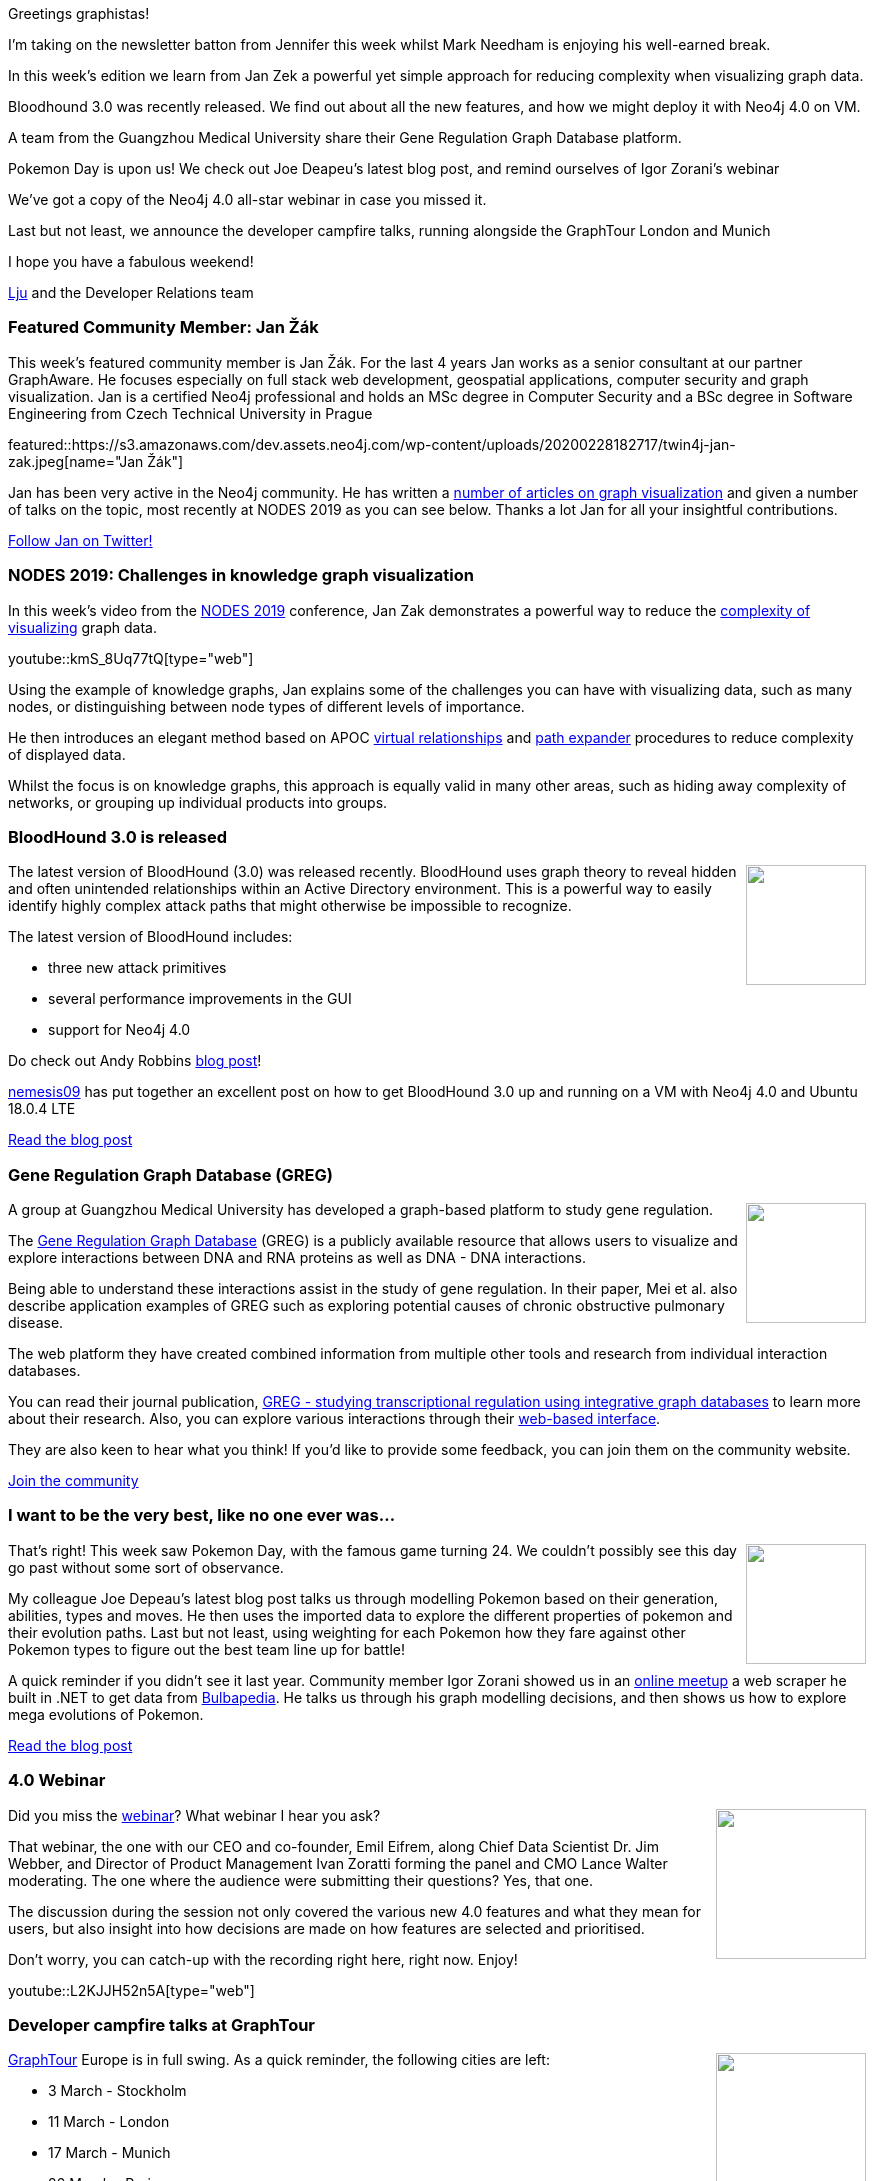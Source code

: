 ﻿:linkattrs:
:type: "web"

////
[Keywords/Tags:]
<insert-tags-here>


[Meta Description:]
Discover what's new in the Neo4j community for the week of 29 Feb 2020


[Primary Image File Name:]
this-week-neo4j-21-dec-2019.jpg

[Primary Image Alt Text:]


[Headline:]
This Week in Neo4j - Reducing visualization complexity. BloodHound 3.0, Gene Regulation Graph Database, Pokemon Day, 4.0 Webinar, GraphTour Europe developer campfire talks

[Body copy:]
////

Greetings graphistas!

I’m taking on the newsletter batton from Jennifer this week whilst Mark Needham is enjoying his well-earned break. 

In this week’s edition we learn from Jan Zek a powerful yet simple approach for reducing complexity when visualizing graph data. 

Bloodhound 3.0 was recently released. We find out about all the new features, and how we might deploy it with Neo4j 4.0 on VM.

A team from the Guangzhou Medical University share their Gene Regulation Graph Database platform.

Pokemon Day is upon us! We check out Joe Deapeu’s latest blog post, and remind ourselves of Igor Zorani’s webinar

We’ve got a copy of the Neo4j 4.0 all-star webinar in case you missed it. 

Last but not least, we announce the developer campfire talks, running alongside the GraphTour London and Munich

I hope you have a fabulous weekend!

https://twitter.com/ellazal[Lju^] and the Developer Relations team


[[featured-community-member]]
=== Featured Community Member: Jan Žák

This week's featured community member is Jan Žák. For the last 4 years Jan works as a senior consultant at our partner GraphAware. He focuses especially on full stack web development, geospatial applications, computer security and graph visualization. Jan is a certified Neo4j professional and holds an MSc degree in Computer Security and a BSc degree in Software Engineering from Czech Technical University in Prague

featured::https://s3.amazonaws.com/dev.assets.neo4j.com/wp-content/uploads/20200228182717/twin4j-jan-zak.jpeg[name="Jan Žák"]

Jan has been very active in the Neo4j community. He has written a link:https://graphaware.com/search/?q=jan%20zak[number of articles on graph visualization^] and given a number of talks on the topic, most recently at NODES 2019 as you can see below. Thanks a lot Jan for all your insightful contributions.

https://twitter.com/zakjan[Follow Jan on Twitter!, role="medium button"]

[[features-1]]
=== NODES 2019: Challenges in knowledge graph visualization

In this week’s video from the https://neo4j.com/online-summit/[NODES 2019^] conference, Jan Zak demonstrates a powerful way to reduce the https://neo4j.com/online-summit/session/challenges-knowledge-graph-visualization[complexity of visualizing^] graph data. 

youtube::kmS_8Uq77tQ[type={type}]

Using the example of knowledge graphs, Jan explains some of the challenges you can have with visualizing data, such as many nodes, or distinguishing between node types of different levels of importance. 

He then introduces an elegant method based on APOC https://neo4j.com/docs/labs/apoc/current/virtual/[virtual relationships^] and https://neo4j.com/docs/labs/apoc/current/graph-querying/path-expander/[path expander^] procedures to reduce complexity of displayed data. 

Whilst the focus is on knowledge graphs, this approach is equally valid in many other areas, such as hiding away complexity of networks, or grouping up individual products into groups.

[[features-2]]
=== BloodHound 3.0 is released

++++
<div style="float:right; padding: 2px	">
<img src="https://s3.amazonaws.com/dev.assets.neo4j.com/wp-content/uploads/20190416124935/bloodhound-7.png" width="120px"  />
</div>
++++

The latest version of BloodHound (3.0) was released recently. BloodHound uses graph theory to reveal hidden and often unintended relationships within an Active Directory environment. This is a powerful way to easily identify highly complex attack paths that might otherwise be impossible to recognize. 

The latest version of BloodHound includes:

* three new attack primitives
* several performance improvements in the GUI
* support for Neo4j 4.0

Do check out Andy Robbins https://posts.specterops.io/introducing-bloodhound-3-0-c00e77ff0aa6[blog post^]!

https://twitter.com/nemesis09[nemesis09^] has put together an excellent post on how to get BloodHound 3.0 up and running on a VM with Neo4j 4.0 and Ubuntu 18.0.4 LTE

https://f4ble.wordpress.com/2020/02/25/bloodhound-vm-installation/[Read the blog post, role="medium button"]


[[features-3]]
=== Gene Regulation Graph Database (GREG)

++++
<div style="float:right; padding: 2px	">
<img src="https://s3.amazonaws.com/dev.assets.neo4j.com/wp-content/uploads/20200228072545/greg_20200228.jpg" width="120px"  />
</div>
++++

A group at Guangzhou Medical University has developed a graph-based platform to study gene regulation.

The http://www.moralab.science/GREG[Gene Regulation Graph Database^] (GREG) is a publicly available resource that allows users to visualize and explore interactions between DNA and RNA proteins as well as DNA - DNA interactions. 

Being able to understand these interactions assist in the study of gene regulation. In their paper, Mei et al. also describe application examples of GREG such as exploring potential causes of chronic obstructive pulmonary disease.

The web platform they have created combined information from multiple other tools and research from individual interaction databases.

You can read their journal publication, https://academic.oup.com/database/article/doi/10.1093/database/baz162/5735477[GREG - studying transcriptional regulation using integrative graph databases^] to learn more about their research. Also, you can explore various interactions through their http://www.moralab.science/GREG/[web-based interface^].

They are also keen to hear what you think! If you’d like to provide some feedback, you can join them on the community website.

https://community.neo4j.com/t/greg-the-gene-regulation-graph-database/15136[Join the community, role="medium button"]


[[features-4]]
=== I want to be the very best, like no one ever was...

++++
<div style="float:right; padding: 2px	">
<img src="https://s3.amazonaws.com/dev.assets.neo4j.com/wp-content/uploads/20200224111219/pokegraph.jpg" width="120px"  />
</div>
++++

That’s right! This week saw Pokemon Day, with the famous game turning 24. We couldn’t possibly see this day go past without some sort of observance.

My colleague Joe Depeau’s latest blog post talks us through modelling Pokemon based on their generation, abilities, types and moves. He then uses the imported data to explore the different properties of pokemon and their evolution paths. Last but not least, using weighting for each Pokemon how they fare against other Pokemon types to figure out the best team line up for battle!

A quick reminder if you didn’t see it last year. Community member Igor Zorani showed us in an https://www.youtube.com/watch?v=052tqeB8zCk[online meetup^] a web scraper he built in .NET to get data from https://bulbapedia.bulbagarden.net/wiki/Main_Page[Bulbapedia^]. He talks us through his graph modelling decisions, and then shows us how to explore mega evolutions of Pokemon. 

https://neo4j.com/blog/pokegraph-gotta-graph-em-all/[Read the blog post, role="medium button"]


[[features-5]]
=== 4.0 Webinar

++++
<div style="float:right; padding: 2px	">
<img src="https://s3.amazonaws.com/dev.assets.neo4j.com/wp-content/uploads/20200228073441/whats-new-hero1.svg" width="150px"  />
</div>
++++

Did you miss the https://go.neo4j.com/Introducing-Our-Next-Gen-Graph-Database.html[webinar^]? What webinar I hear you ask? 

That webinar, the one with our CEO and co-founder, Emil Eifrem, along Chief Data Scientist Dr. Jim Webber, and Director of Product Management Ivan Zoratti forming the panel and CMO Lance Walter moderating.  The one where the audience were submitting their questions? Yes, that one. 

The discussion during the session not only covered the various new 4.0 features and what they mean for users,  but also insight into how decisions are made on how features are selected and prioritised. 

Don’t worry, you can catch-up with the recording right here, right now. Enjoy!

youtube::L2KJJH52n5A[type={type}]

[[features-6]]
=== Developer campfire talks at GraphTour

++++
<div style="float:right; padding: 2px	">
<img src="https://s3.amazonaws.com/dev.assets.neo4j.com/wp-content/uploads/20200228072553/graphtour_20200228.svg" width="150px"  />
</div>
++++

https://neo4j.com/graphtour/[GraphTour^] Europe is in full swing. As a quick reminder, the following cities are left:

* 3 March - Stockholm
* 11 March - London
* 17 March - Munich
* 26 March - Paris
* 31 March - Rome

For those of you based in and around London and Munch, we have a special treat for you! Alongside the main event, there will be a series of 15-minute talks delivered by the Developer Relations team to get you up and running on the Neo4j ecosystem:

* Walkthrough getting up and running with Neo4j Desktop
* Reactive Database Connections with Neo4j Drivers
* Graph Data Science with Neo4j Graph Algorithms
* Superpowers for your Neo4j Project with the APOC Library
* Improving your Developer Experience with Neo4j Graph Apps

And in London Will Lyon will give a full-stack application development training with GRANDstack on March 12.

https://neo4j.com/graphtour/[Register for GraphTour,role="medium button"]

=== Tweet of the Week

Shao Shuai has built a https://github.com/shao-shuai/birdview-patent-landscape[data pipeline^] for visualising citation relationships of all US patent data and he needs your feedback. Get involved!

tweet::1232857410928177152[type={type}]


////
* Graph Data Science plugin with Examples
https://towardsdatascience.com/introducing-the-neo4j-graph-data-science-plugin-with-examples-from-the-graph-algorithms-19b831f66f2

* Composite Indexes in Neo4j 4.0 - pushing performance to the max
https://maxdemarzi.com/2020/02/19/composite-indexes-in-neo4j-4-0/
https://s3.amazonaws.com/dev.assets.neo4j.com/wp-content/uploads/twin4j-composite-indexes.jpg

* #Bioinformatics projects with public @neo4j databases, including @reactome and Hetionet by @dhimmel: https://graphdb-bio.com/projects-using-neo4j-1

* https://github.com/trinitor/netstat2neo4j 

* Multi Tenant GraphQL with Neo4j
https://blog.grandstack.io/multitenant-graphql-with-neo4j-4-0-4a1b2b4dada4 

* Software platform dependency analysis with F# and Neo4j
It's common for software platforms to consist of many deployed services that communicate with each other and connect to resources over the…
https://chester.codes/software-platform-dependency-analysis-with-fsharp-and-neofourj/

* https://posts.specterops.io/introducing-bloodhound-3-0-c00e77ff0aa6 - BloodHound 3.0

* @itpsapinc
Advantco Neo4j adapter for SAP PO http://bit.ly/2SLIDnS #itpsap
https://twitter.com/itpsapinc/status/1229561679756718080

* @MartinPreusse
I wrote a tutorial on loading gene id mappings from @NCBI Gene and @ensembl to a @neo4j database with my #Python package #graphio: https://graphdb-bio.com/graphio-tutorial-idmapping 

* Sylvain ROUSSY @SylvainRoussy
Meet the grapes! Importing wine data into @neo4j  with the powerful of @Norconex  web crawler: https://neo4j.com/blog/importing-data-from-the-web-norconex-neo4j/

@adamcowley
#Neo4j 4.0 now makes it possible to build a SaaS company on top of Neo4j.  Here's how you can build a lightweight control panel to automate the process
https://adamcowley.co.uk/neo4j/sass-control-panel-graph-app/ 

@rvanbruggen
Just before the weekend: after securing my #beergraph, I managed to separate administrative from investigative access in a #fraud graph as well - thanks to #neo4j 4.0's fine grained access control features. It's really easy and powerful - look at http://blog.bruggen.com/2020/02/securing-sample-fraud-graph-with-neo4j.html 

@yow_conf
If you missed @mesirii's #YOW19 talk on "How Graphs Help Investigative Journalist to Connect the Dots", you can watch it now... and many other talks from December's conference... on our Youtube channel
https://twitter.com/yow_conf/status/1229601466874318859


This week's featured Neo4j community member is Adam Cowley, Developer Relations Engineer at Neo4j.

Adam joined the Neo4j Developer Relations team just last week, shifting over from Professional Services at Neo4j. Although, he’s new to the team - he’s not a newbie in graphs nor in contributing to the community. 

Before Adam joined Neo4j in 2017, Adam was working as a web developer based in Swindon, UK. He has a decade of experience designing and developing websites, web applications, contact management systems and native software for a wide range of projects, from start-ups to International enterprise companies. Adam’s been active in the community since the beginning. Regularly contributing to https://github.com/adam-cowley[GitHub^] (check out his work on https://github.com/adam-cowley/neode[neode^] - Neo4j OGM for Node JS), writing blog posts, and speaking at conferences (including past https://graphconnect.com[GraphConnect^] conferences). 

His passion and enthusiasm for giving back is what ultimately led him to Neo4j, and eventually full circle, to the DevRel team where our focus is the community.

Adam, we’re so grateful to have you! Welcome to the team! 

// PS. https://neo4j.com/careers[Neo4j is hiring^]!

////




